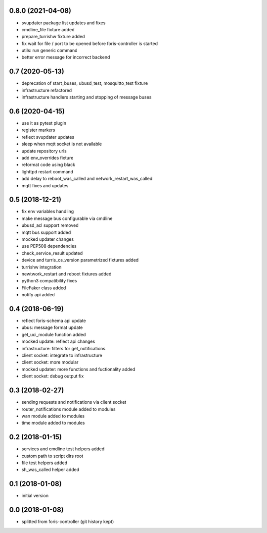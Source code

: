 0.8.0 (2021-04-08)
------------------

* svupdater package list updates and fixes
* cmdline_file fixture added
* prepare_turrishw fixture added
* fix wait for file / port to be opened before foris-controller is started
* utils: run generic command
* better error message for incorrect backend

0.7 (2020-05-13)
----------------

* deprecation of start_buses, ubusd_test, mosquitto_test fixture
* infrastructure refactored
* infrastructure handlers starting and stopping of message buses

0.6 (2020-04-15)
----------------

* use it as pytest plugin
* register markers
* reflect svupdater updates
* sleep when mqtt socket is not available
* update repository urls
* add env_overrides fixture
* reformat code using black
* lighttpd restart command
* add delay to reboot_was_called and network_restart_was_called
* mqtt fixes and updates

0.5 (2018-12-21)
----------------

* fix env variables handling
* make message bus configurable via cmdline
* ubusd_acl support removed
* mqtt bus support added
* mocked updater changes
* use PEP508 dependencies
* check_service_result updated
* device and turris_os_version parametrized fixtures added
* turrishw integration
* newtwork_restart and reboot fixtures added
* python3 compatibility fixes
* FileFaker class added
* notify api added

0.4 (2018-06-19)
----------------

* reflect foris-schema api update
* ubus: message format update
* get_uci_module function added
* mocked update: reflect api changes
* infrastructure: filters for get_notifications
* client socket: integrate to infrastructure
* client socket: more modular
* mocked updater: more functions and fuctionality added
* client socket: debug output fix

0.3 (2018-02-27)
----------------

* sending requests and notifications via client socket
* router_notifications module added to modules
* wan module added to modules
* time module added to modules

0.2 (2018-01-15)
----------------

* services and cmdline test helpers added
* custom path to script dirs root
* file test helpers added
* sh_was_called helper added

0.1 (2018-01-08)
----------------

* initial version

0.0 (2018-01-08)
----------------

* splitted from foris-controller (git history kept)
